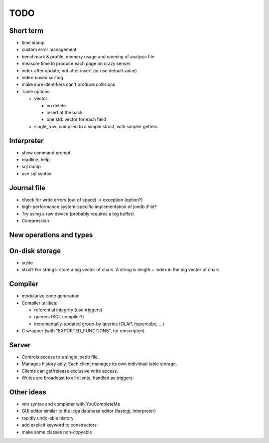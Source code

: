 TODO
====

Short term
----------

- time stamp
- custom error management

- benchmark & profile: memory usage and opening of analysis file
- measure time to produce each page on crazy sensei

- index after update, not after insert (or use default value)
- index-based sorting

- make sure identifiers can't produce collisions

- Table options:

  - vector:

    - no delete
    - insert at the back
    - one std::vector for each field

  - single_row: compiled to a simple struct, with simpler getters.

Interpreter
-----------
- show command prompt
- readline, help
- sql dump
- use sql syntax

Journal file
------------
- check for write errors (out of space) -> exception (option?)
- high-performance system-specific implementation of joedb::File?
- Try using a raw device (probably requires a big buffer)
- Compression

New operations and types
------------------------

On-disk storage
----------------
- sqlite
- stxxl? For strings: store a big vector of chars. A string is length + index in the big vector of chars.

Compiler
--------
- modularize code generation
- Compiler utilities:

  - referential integrity (use triggers)
  - queries (SQL compiler?)
  - incrementally-updated group-by queries (OLAP, hypercube, ...)

- C wrapper (with "EXPORTED_FUNCTIONS", for emscripten)

Server
------
- Controls access to a single joedb file.
- Manages history only. Each client manages its own individual table storage.
- Clients can get/release exclusive write access.
- Writes are broadcast to all clients, handled as triggers.

Other ideas
-----------
- vim syntax and completer with YouCompleteMe
- GUI editor similar to the icga database editor (fastcgi, interpreter)
- rapidly undo-able history
- add explicit keyword to constructors
- make some classes non-copyable
